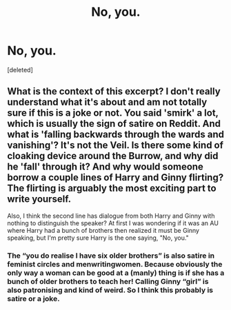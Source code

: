 #+TITLE: No, you.

* No, you.
:PROPERTIES:
:Score: 3
:DateUnix: 1618978887.0
:DateShort: 2021-Apr-21
:FlairText: Prompt
:END:
[deleted]


** What is the context of this excerpt? I don't really understand what it's about and am not totally sure if this is a joke or not. You said 'smirk' a lot, which is usually the sign of satire on Reddit. And what is 'falling backwards through the wards and vanishing'? It's not the Veil. Is there some kind of cloaking device around the Burrow, and why did he 'fall' through it? And why would someone borrow a couple lines of Harry and Ginny flirting? The flirting is arguably the most exciting part to write yourself.

Also, I think the second line has dialogue from both Harry and Ginny with nothing to distinguish the speaker? At first I was wondering if it was an AU where Harry had a bunch of brothers then realized it must be Ginny speaking, but I'm pretty sure Harry is the one saying, "No, you."
:PROPERTIES:
:Author: fillerusername4
:Score: 5
:DateUnix: 1618980660.0
:DateShort: 2021-Apr-21
:END:

*** The “you do realise I have six older brothers” is also satire in feminist circles and menwritingwomen. Because obviously the only way a woman can be good at a (manly) thing is if she has a bunch of older brothers to teach her! Calling Ginny “girl” is also patronising and kind of weird. So I think this probably is satire or a joke.
:PROPERTIES:
:Author: stolethemorning
:Score: 3
:DateUnix: 1619011894.0
:DateShort: 2021-Apr-21
:END:
